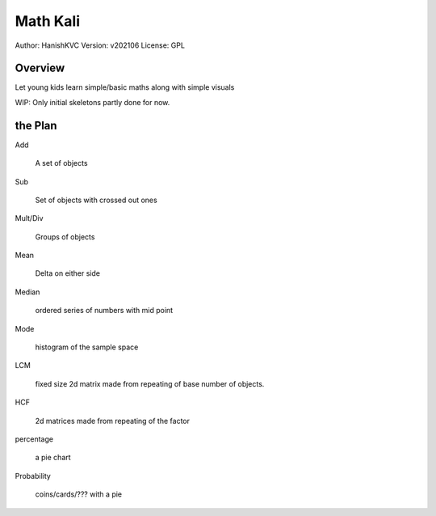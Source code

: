 ###########
Math Kali
###########
Author: HanishKVC
Version: v202106
License: GPL


Overview
==========

Let young kids learn simple/basic maths along with simple visuals

WIP: Only initial skeletons partly done for now.


the Plan
==========

Add

        A set of objects

Sub

        Set of objects with crossed out ones

Mult/Div

        Groups of objects

Mean

        Delta on either side

Median

        ordered series of numbers with mid point

Mode

        histogram of the sample space

LCM

        fixed size 2d matrix made from repeating of base number of objects.

HCF

        2d matrices made from repeating of the factor

percentage

        a pie chart

Probability

        coins/cards/??? with a pie

